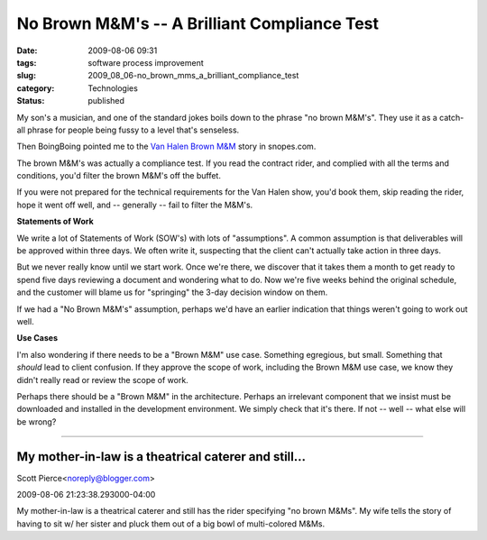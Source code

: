 No Brown M&M's -- A Brilliant Compliance Test
=============================================

:date: 2009-08-06 09:31
:tags: software process improvement
:slug: 2009_08_06-no_brown_mms_a_brilliant_compliance_test
:category: Technologies
:status: published

My son's a musician, and one of the standard jokes boils down to the
phrase "no brown M&M's". They use it as a catch-all phrase for people
being fussy to a level that's senseless.

Then BoingBoing pointed me to the `Van Halen Brown
M&M <http://www.snopes.com/music/artists/vanhalen.asp>`__ story in
snopes.com.

The brown M&M's was actually a compliance test. If you read the
contract rider, and complied with all the terms and conditions, you'd
filter the brown M&M's off the buffet.

If you were not prepared for the technical requirements for the Van
Halen show, you'd book them, skip reading the rider, hope it went off
well, and -- generally -- fail to filter the M&M's.

**Statements of Work**

We write a lot of Statements of Work (SOW's) with lots of
"assumptions". A common assumption is that deliverables will be
approved within three days. We often write it, suspecting that the
client can't actually take action in three days.

But we never really know until we start work. Once we're there, we
discover that it takes them a month to get ready to spend five days
reviewing a document and wondering what to do. Now we're five weeks
behind the original schedule, and the customer will blame us for
"springing" the 3-day decision window on them.

If we had a "No Brown M&M's" assumption, perhaps we'd have an earlier
indication that things weren't going to work out well.

**Use Cases**

I'm also wondering if there needs to be a "Brown M&M" use case.
Something egregious, but small. Something that *should* lead to
client confusion. If they approve the scope of work, including the
Brown M&M use case, we know they didn't really read or review the
scope of work.

Perhaps there should be a "Brown M&M" in the architecture. Perhaps an
irrelevant component that we insist must be downloaded and installed
in the development environment. We simply check that it's there. If
not -- well -- what else will be wrong?



-----

My mother-in-law is a theatrical caterer and still...
-----------------------------------------------------

Scott Pierce<noreply@blogger.com>

2009-08-06 21:23:38.293000-04:00

My mother-in-law is a theatrical caterer and still has the rider
specifying "no brown M&Ms". My wife tells the story of having to sit w/
her sister and pluck them out of a big bowl of multi-colored M&Ms.





